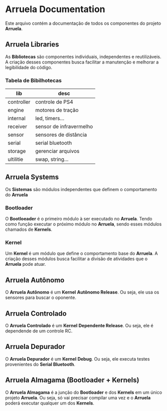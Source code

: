* Arruela Documentation
Este arquivo contém a documentação de todos os componentes do projeto *Arruela*.

** Arruela Libraries
As *Bibliotecas* são componentes individuais, independentes e reutilizáveis.
A criação desses componentes busca facilitar a manutenção e melhorar a legibilidade do código.

*** Tabela de Bibilhotecas
| lib        | desc                    |
|------------+-------------------------|
| controller | controle de PS4         |
| engine     | motores de tração       |
| internal   | led, timers...          |
| receiver   | sensor de infravermelho |
| sensor     | sensores de distância   |
| serial     | serial bluetooth        |
| storage    | gerenciar arquivos      |
| ultilitie  | swap, string...         |

** Arruela Systems
Os *Sistemas* são módulos independentes que definem o comportamento do *Arruela*

*** Bootloader
O *Bootloeader* é o primeiro módulo à ser executado no *Arruela*.
Tendo como função executar o próximo módulo no *Arruela*, sendo esses módulos chamados de *Kernels*.

*** Kernel
Um *Kernel* é um módulo que define o comportamento base do *Arruela*.
A criação desses módulos busca facilitar a divisão de atividades que o *Arruela* pode atuar.

** Arruela Autônomo
O *Arruela Autônomo* é um *Kernel* *Autônomo Release*. Ou seja, ele usa os sensores para buscar o oponente.

** Arruela Controlado
O *Arruela Controlado* é um *Kernel* *Dependente Release*. Ou seja, ele é dependende de um controle RC.

** Arruela Depurador
O *Arruela Depurador* é um *Kernel* *Debug*. Ou seja, ele executa testes provenientes do *Serial Bluetooth*.

** Arruela Almagama (Bootloader + Kernels)
O *Arruela Almagama* é a junção do *Bootloader* e dos *Kernels* em um único projeto *Arruela*.
Ou seja, só vai precisar compilar uma vez e o *Arruela* poderá executar qualquer um dos *Kernels*.
